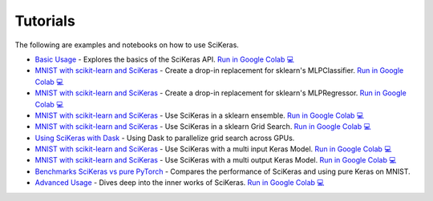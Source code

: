 =========
Tutorials
=========
.. _tutorials:

The following are examples and notebooks on how to use SciKeras.

* `Basic Usage <https://nbviewer.jupyter.org/github/adriangb/scikeras/blob/master/notebooks/Basic_Usage.ipynb>`_ - Explores the basics of the SciKeras API. `Run in Google Colab 💻 <https://colab.research.google.com/github/adriangb/scikeras/blob/master/notebooks/Basic_Usage.ipynb>`_

* `MNIST with scikit-learn and SciKeras <https://github.com/adriangb/scikeras/blob/master/notebooks/MLPClassifier.ipynb>`_ - Create a drop-in replacement for sklearn's MLPClassifier. `Run in Google Colab 💻 <https://colab.research.google.com/github/adriangb/scikeras/blob/master/notebooks/MLPClassifier.ipynb>`_

* `MNIST with scikit-learn and SciKeras <https://github.com/adriangb/scikeras/blob/master/notebooks/MLPRegressor.ipynb>`_ - Create a drop-in replacement for sklearn's MLPRegressor. `Run in Google Colab 💻 <https://colab.research.google.com/github/adriangb/scikeras/blob/master/notebooks/MLPRegressor.ipynb>`_

* `MNIST with scikit-learn and SciKeras <https://github.com/adriangb/scikeras/blob/master/notebooks/Ensemble.ipynb>`_ - Use SciKeras in a sklearn ensemble. `Run in Google Colab 💻 <https://colab.research.google.com/github/adriangb/scikeras/blob/master/notebooks/Ensemble.ipynb>`_

* `MNIST with scikit-learn and SciKeras <https://github.com/adriangb/scikeras/blob/master/notebooks/GridSearch.ipynb>`_ - Use SciKeras in a sklearn Grid Search. `Run in Google Colab 💻 <https://colab.research.google.com/github/adriangb/scikeras/blob/master/notebooks/GridSearch.ipynb>`_

* `Using SciKeras with Dask <https://github.com/adriangb/scikeras/tree/master/examples/rnn_classifer>`_ - Using Dask to parallelize grid search across GPUs.

* `MNIST with scikit-learn and SciKeras <https://github.com/adriangb/scikeras/blob/master/notebooks/MultiInput.ipynb>`_ - Use SciKeras with a multi input Keras Model. `Run in Google Colab 💻 <https://colab.research.google.com/github/adriangb/scikeras/blob/master/notebooks/MultiInput.ipynb>`_

* `MNIST with scikit-learn and SciKeras <https://github.com/adriangb/scikeras/blob/master/notebooks/MultiOutput.ipynb>`_ - Use SciKeras with a multi output Keras Model. `Run in Google Colab 💻 <https://colab.research.google.com/github/adriangb/scikeras/blob/master/notebooks/MultiOutput.ipynb>`_

* `Benchmarks SciKeras vs pure PyTorch <https://github.com/adriangb/scikeras/blob/master/examples/benchmarks/mnist.py>`_ - Compares the performance of SciKeras and using pure Keras on MNIST.

* `Advanced Usage <https://nbviewer.jupyter.org/github/adriangb/scikeras/blob/master/notebooks/Advanced_Usage.ipynb>`_ - Dives deep into the inner works of SciKeras. `Run in Google Colab 💻 <https://colab.research.google.com/github/adriangb/scikeras/blob/master/notebooks/Advanced_Usage.ipynb>`_
